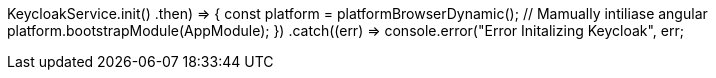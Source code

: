 // Ensure that Keycloak is Initialised before Angular to prevent Redirect looping issues
KeycloakService.init()
.then(() => {
  const platform = platformBrowserDynamic();
  // Mamually intiliase angular
  platform.bootstrapModule(AppModule);
})
.catch((err) => console.error("Error Initalizing Keycloak", err));

